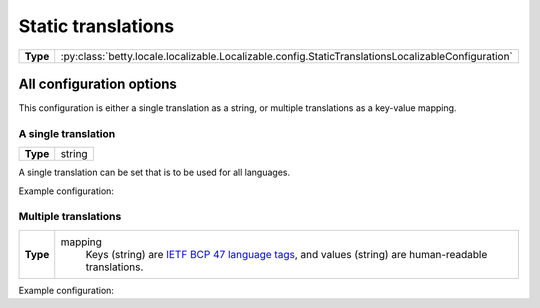 Static translations
===================

.. list-table::
   :align: left
   :stub-columns: 1

   * -  Type
     -  :py:class:`betty.locale.localizable.Localizable.config.StaticTranslationsLocalizableConfiguration`

All configuration options
-------------------------

This configuration is either a single translation as a string,
or multiple translations as a key-value mapping.

A single translation
^^^^^^^^^^^^^^^^^^^^

.. list-table::
   :align: left
   :stub-columns: 1

   * -  Type
     -  string

A single translation can be set that is to be used for all languages.

Example configuration:

.. tab-set::

   .. tab-item:: YAML

      .. code-block:: yaml

          "I am a single translation, used for all languages"

   .. tab-item:: JSON

      .. code-block:: json

          "I am a single translation, used for all languages"

Multiple translations
^^^^^^^^^^^^^^^^^^^^^

.. list-table::
   :align: left
   :stub-columns: 1

   * -  Type
     -  mapping
            Keys (string) are `IETF BCP 47 language tags <https://en.wikipedia.org/wiki/IETF_language_tag>`_,
            and values (string) are human-readable translations.

Example configuration:

.. tab-set::

   .. tab-item:: YAML

      .. code-block:: yaml

          en-US: "I'm the English translation"
          nl-NL: "Ik ben de Nederlandse vertaling"

   .. tab-item:: JSON

      .. code-block:: json

          {
            "en-US": "I'm the English translation",
            "nl-NL": "Ik ben de Nederlandse vertaling",
          }